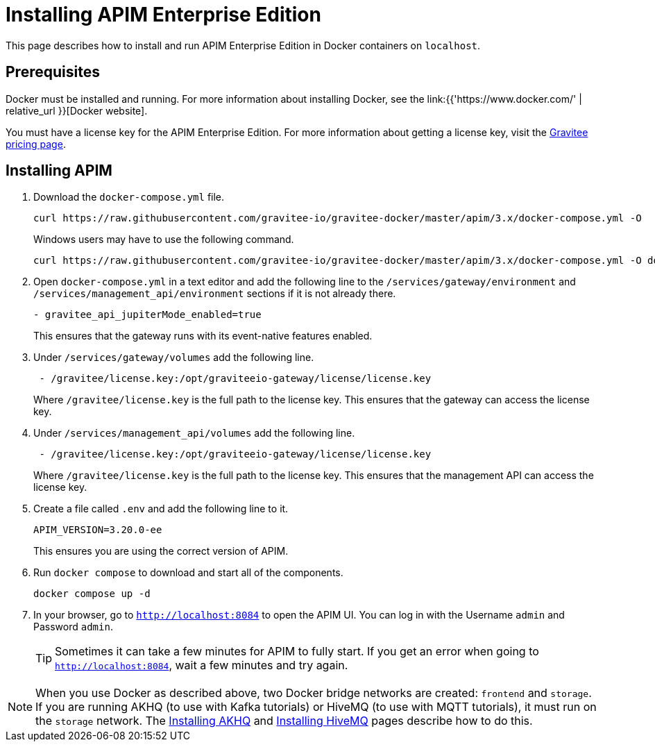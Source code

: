 [[event-native-tutorials-apim-ee]]
= Installing APIM Enterprise Edition
:page-sidebar: apim_3_x_sidebar
:page-permalink: /apim/3.x/event_native_tutorials_apim_ee.html
:page-folder: apim/v4
:page-layout: apim3x

This page describes how to install and run APIM Enterprise Edition in Docker containers on `localhost`.

== Prerequisites

Docker must be installed and running. For more information about installing Docker, see the link:{{'https://www.docker.com/' | relative_url }}[Docker website].

You must have a license key for the APIM Enterprise Edition. For more information about getting a license key, visit the link:https://www.gravitee.io/pricing[Gravitee pricing page].

== Installing APIM

1. Download the `docker-compose.yml` file.
+
[code,bash]
----
curl https://raw.githubusercontent.com/gravitee-io/gravitee-docker/master/apim/3.x/docker-compose.yml -O  
----
+
Windows users may have to use the following command.
+
[code,bash]
----
curl https://raw.githubusercontent.com/gravitee-io/gravitee-docker/master/apim/3.x/docker-compose.yml -O docker-compose.yml  
----

2. Open `docker-compose.yml` in a text editor and add the following line to the `/services/gateway/environment` and `/services/management_api/environment` sections if it is not already there.
+
[code,yml]
----
- gravitee_api_jupiterMode_enabled=true
----
+
This ensures that the gateway runs with its event-native features enabled.

3. Under `/services/gateway/volumes` add the following line.
+
[code,yml]
----
 - /gravitee/license.key:/opt/graviteeio-gateway/license/license.key
----
+
Where `/gravitee/license.key` is the full path to the license key. This ensures that the gateway can access the license key.

4. Under `/services/management_api/volumes` add the following line.
+
[code,yml]
----
 - /gravitee/license.key:/opt/graviteeio-gateway/license/license.key
----
+
Where `/gravitee/license.key` is the full path to the license key. This ensures that the management API can access the license key.

5. Create a file called `.env` and add the following line to it.
+
[code]
----
APIM_VERSION=3.20.0-ee
----
+
This ensures you are using the correct version of APIM.

6. Run `docker compose` to download and start all of the components.
+
[code,bash]
----
docker compose up -d
----

7. In your browser, go to `http://localhost:8084` to open the APIM UI. You can log in with the Username `admin` and Password `admin`.
+
[TIP]
====
Sometimes it can take a few minutes for APIM to fully start. If you get an error when going to `http://localhost:8084`, wait a few minutes and try again.
====

[NOTE]
====
When you use Docker as described above, two Docker bridge networks are created: `frontend` and `storage`. If you are running AKHQ (to use with Kafka tutorials) or HiveMQ (to use with MQTT tutorials), it must run on the `storage` network. The link:/apim/3.x/event_native_tutorials_akhq.html[Installing AKHQ] and link:/apim/3.x/event_native_tutorials_hivemq.html[Installing HiveMQ] pages describe how to do this. 
====
